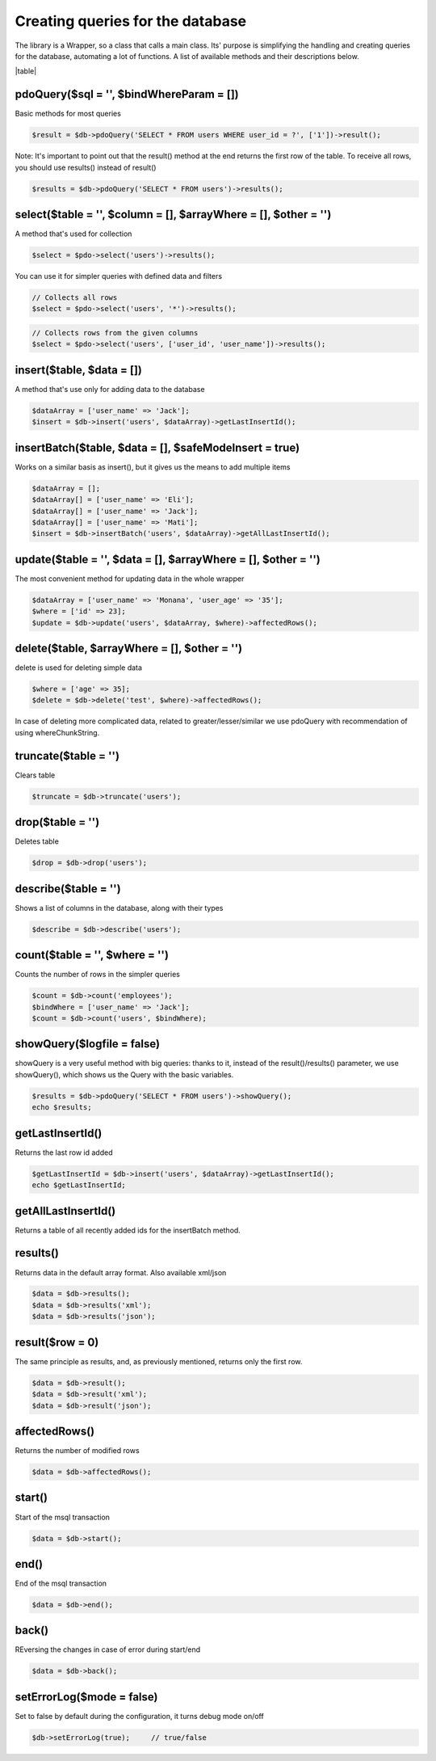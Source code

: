 .. title:: Creating queries for the database - PDO wrapper

.. meta::
    :description: The library is a Wrapper, so a class that calls a main class. Its' purpose is simplifying the handling and creating queries for the database, automating a lot of functions.
    :keywords: dframe, database, pdo, pdo-mysql, query-builder, query
    
====
Creating queries for the database
====

The library is a Wrapper, so a class that calls a main class. Its' purpose is simplifying the handling and creating queries for the database, automating a lot of functions. A list of available methods and their descriptions below.

|table|

pdoQuery($sql = '', $bindWhereParam = [])
^^^^^^^^^^

Basic methods for most queries

.. code-block:: php

 $result = $db->pdoQuery('SELECT * FROM users WHERE user_id = ?', ['1'])->result();

Note: It's important to point out that the result() method at the end returns the first row of the table. To receive all rows, you should use results() instead of result()

.. code-block:: php

 $results = $db->pdoQuery('SELECT * FROM users')->results();

select($table = '', $column = [], $arrayWhere = [], $other = '')
^^^^^^^^

A method that's used for collection

.. code-block:: php

 $select = $pdo->select('users')->results();
 
You can use it for simpler queries with defined data and filters

.. code-block:: php

 // Collects all rows
 $select = $pdo->select('users', '*')->results();

.. code-block:: php

 // Collects rows from the given columns
 $select = $pdo->select('users', ['user_id', 'user_name'])->results();

insert($table, $data = [])
^^^^^^^^

A method that's use only for adding data to the database

.. code-block:: php

 $dataArray = ['user_name' => 'Jack'];
 $insert = $db->insert('users', $dataArray)->getLastInsertId();

insertBatch($table, $data = [], $safeModeInsert = true)
^^^^^^^^^^^^^

Works on a similar basis as insert(), but it gives us the means to add multiple items

.. code-block:: php

 $dataArray = [];
 $dataArray[] = ['user_name' => 'Eli'];
 $dataArray[] = ['user_name' => 'Jack'];
 $dataArray[] = ['user_name' => 'Mati'];
 $insert = $db->insertBatch('users', $dataArray)->getAllLastInsertId();

update($table = '', $data = [], $arrayWhere = [], $other = '')
^^^^^^^^

The most convenient method for updating data in the whole wrapper

.. code-block:: php

 $dataArray = ['user_name' => 'Monana', 'user_age' => '35'];
 $where = ['id' => 23];
 $update = $db->update('users', $dataArray, $where)->affectedRows();

delete($table, $arrayWhere = [], $other = '')
^^^^^^^^

delete is used for deleting simple data

.. code-block:: php

 $where = ['age' => 35];
 $delete = $db->delete('test', $where)->affectedRows();
 
In case of deleting more complicated data, related to greater/lesser/similar we use pdoQuery with recommendation of using whereChunkString.

truncate($table = '')
^^^^^^^^^^

Clears table

.. code-block:: php

 $truncate = $db->truncate('users');

drop($table = '')
^^^^^^

Deletes table

.. code-block:: php

 $drop = $db->drop('users');

describe($table = '')
^^^^^^^^^^

Shows a list of columns in the database, along with their types

.. code-block:: php

 $describe = $db->describe('users');

count($table = '', $where = '')
^^^^^^^

Counts the number of rows in the simpler queries

.. code-block:: php

 $count = $db->count('employees');
 $bindWhere = ['user_name' => 'Jack'];
 $count = $db->count('users', $bindWhere);

showQuery($logfile = false)
^^^^^^^^^^^

showQuery is a very useful method with big queries: thanks to it, instead of the result()/results() parameter, we use showQuery(), which shows us the Query with the basic variables.

.. code-block:: php

 $results = $db->pdoQuery('SELECT * FROM users')->showQuery();
 echo $results;

getLastInsertId()
^^^^^^^^^^^^^^^^^

Returns the last row id added

.. code-block:: php

 $getLastInsertId = $db->insert('users', $dataArray)->getLastInsertId();
 echo $getLastInsertId;

getAllLastInsertId()
^^^^^^^^^^^^^^^^^^^^

Returns a table of all recently added ids for the insertBatch method.

results()
^^^^^^^^^

Returns data in the default array format. Also available xml/json

.. code-block:: php

 $data = $db->results();
 $data = $db->results('xml');
 $data = $db->results('json');

result($row = 0)
^^^^^^^^

The same principle as results, and, as previously mentioned, returns only the first row.

.. code-block:: php

 $data = $db->result();
 $data = $db->result('xml');
 $data = $db->result('json');

affectedRows()
^^^^^^^^^^^^^^

Returns the number of modified rows

.. code-block:: php

 $data = $db->affectedRows();

start()
^^^^^^^

Start of the msql transaction

.. code-block:: php

 $data = $db->start();

end()
^^^^^

End of the msql transaction

.. code-block:: php

 $data = $db->end();

back()
^^^^^^

REversing the changes in case of error during start/end

.. code-block:: php

 $data = $db->back();

setErrorLog($mode = false)
^^^^^^^^^^^^^

Set to false by default during the configuration, it turns debug mode on/off

.. code-block:: php

 $db->setErrorLog(true);     // true/false


.. |table| advTable:: width="100%"
 :tr_1:
 :th_1.1: MySQL query/-title.1.1
 :th_1.11:
 :th_1.2: pdoQuery()/-title.1.1
 :th_1.22:
 :tr_2:
 :tr_3:
 :td_1.1: MySQL select query/-title.1.2
 :td_1.11:
 :td_1.2: select()/-title.1.2
 :td_1.22:
 :tr_4:
 :tr_5:
 :td_2.1: MySQL insert query/-title.1.3
 :td_2.11:
 :td_2.2: insert()/-title.1.3
 :td_2.22:
 :tr_6:
 :tr_8:
 :td_3.1: MySQL insert batch/-title.1.4
 :td_3.11:
 :td_3.2: insertBatch()/-title.1.4
 :td_3.22:
 :tr_9:
 :tr_10:
 :td_4.1: MySQL update query/-title.1.5
 :td_4.11:
 :td_4.2: update()/-title.1.5
 :td_4.22:
 :tr_11:
 :tr_12:
 :td_5.1: MySQL delete query/-title.1.6
 :td_5.11:
 :td_5.2: delete()/-title.1.6
 :td_5.22:
 :tr_13:
 :tr_14:
 :td_6.1: MySQL truncate table/-title.1.7
 :td_6.11:
 :td_6.2: truncate()/-title.1.7
 :td_6.22:
 :tr_15:
 :tr_16:
 :td_7.1: MySQL drop table/-title.1.8
 :td_7.11:
 :td_7.2: drop()/-title.1.8
 :td_7.22:
 :tr_17:
 :tr_28:
 :td_8.1: MySQL describe table/-title.1.9
 :td_8.11:
 :td_8.2: describe()/-title.1.9
 :td_8.22:
 :tr_29:
 :tr_30:
 :td_9.1: MySQL count records/-title.1.10
 :td_9.11:
 :td_9.2: count()/-title.1.10
 :td_9.22:
 :tr_31:
 :tr_32:
 :td_10.1: Show/debug executed query/-title.1.11
 :td_10.11:
 :td_10.2: showQuery()/-title.1.11
 :td_10.22:
 :tr_33:
 :tr_34:
 :td_11.1: Get last insert id/-title.1.12
 :td_11.11:
 :td_11.2: getLastInsertId()/-title.1.12
 :td_11.22:
 :tr_35:
 :tr_36:
 :td_12.1: Get all last insert id/-title.1.13
 :td_12.11:
 :td_12.2: getAllLastInsertId()/-title.1.13
 :td_12.22:
 :tr_37:
 :tr_39:
 :td_13.1: Get MySQL results/-title.1.14
 :td_13.11:
 :td_13.2: results()/-title.1.14
 :td_13.22:
 :tr_40:
 :tr_41:
 :td_14.1: Get MySQL result/-title.1.15
 :td_14.11:
 :td_14.2: result()/-title.1.15
 :td_14.22:
 :tr_42:
 :tr_43:
 :td_15.1: Get status of executed query/-title.1.16
 :td_15.11:
 :td_15.2: affectedRows()/-title.1.16
 :td_15.22:
 :tr_44:
 :tr_45:
 :td_16.1: MySQL begin transactions/-title.1.17
 :td_16.11:
 :td_16.2: start()/-title.1.17
 :td_16.22:
 :tr_46:
 :tr_47:
 :td_17.1: MySQL commit the transaction/-title.1.18
 :td_17.11:
 :td_17.2: end()/-title.1.18
 :td_17.22:
 :tr_48:
 :tr_49:
 :td_18.1: MySQL rollback the transaction/-title.1.19
 :td_18.11:
 :td_18.2: back()/-title.1.19
 :td_18.22:
 :tr_50:
 :tr_51:
 :td_19.1: Debugger PDO Error/-title.1.20
 :td_19.11:
 :td_19.2: setErrorLog()/-title.1.20
 :td_19.22:
 :tr_52:
